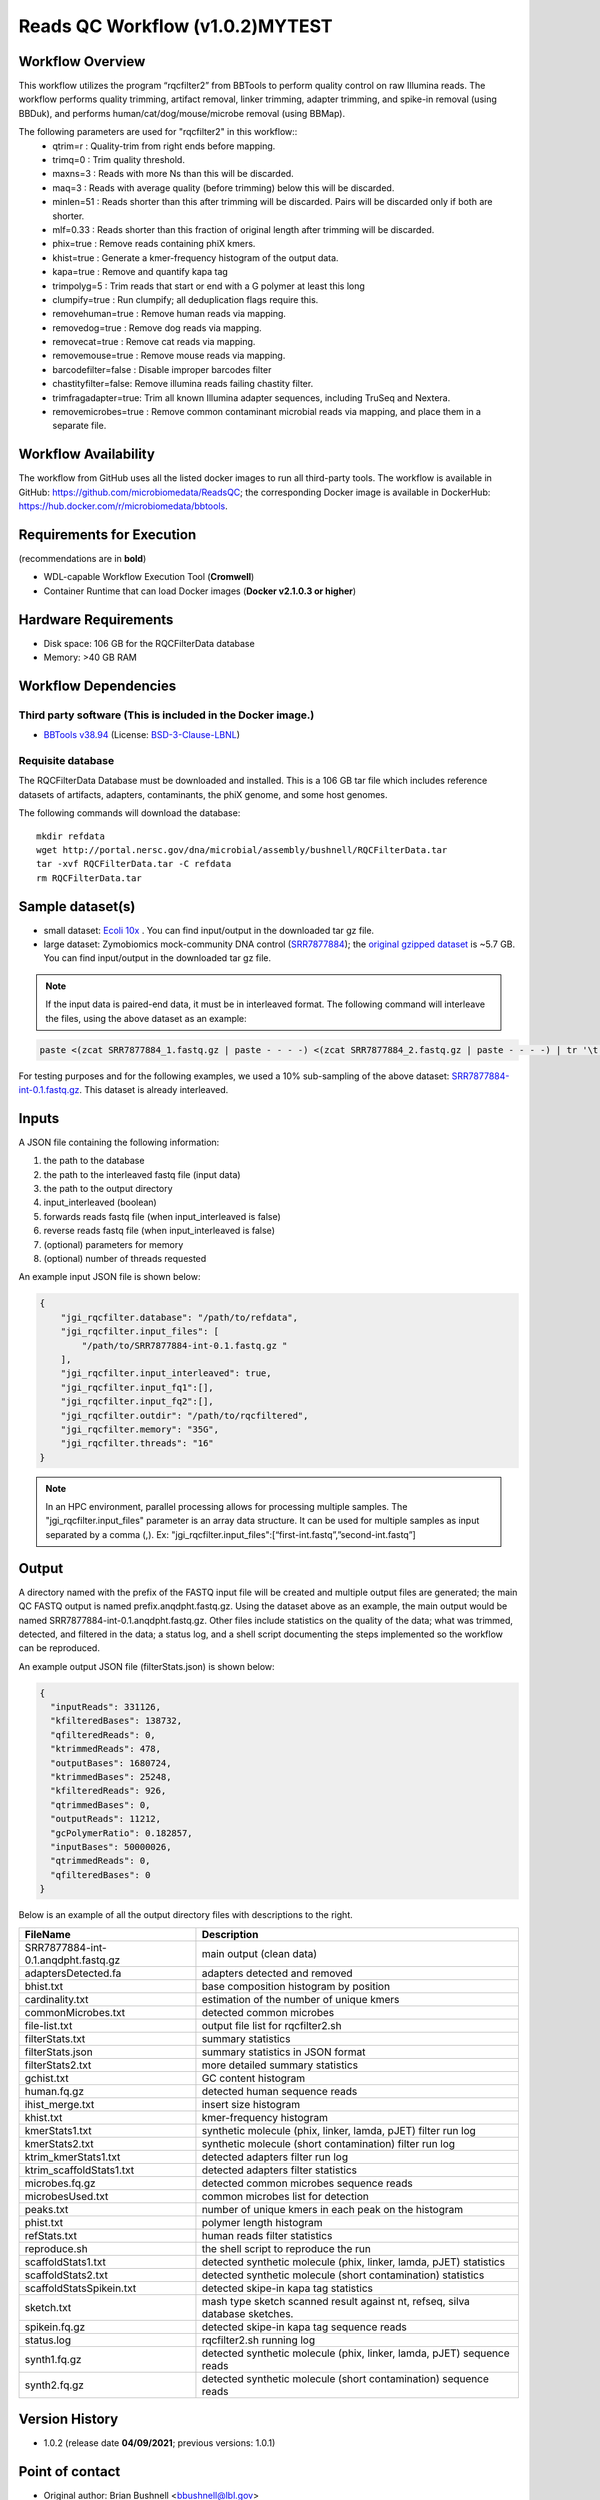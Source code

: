 Reads QC Workflow (v1.0.2)MYTEST
=============================

.. image:: ../../_static/images/1_RQC_rqc_workflow.png
   :align: center
   :scale: 50%


Workflow Overview
-----------------

This workflow utilizes the program “rqcfilter2” from BBTools to perform quality control on raw Illumina reads. The workflow performs quality trimming, artifact removal, linker trimming, adapter trimming, and spike-in removal (using BBDuk), and performs human/cat/dog/mouse/microbe removal (using BBMap).

The following parameters are used for "rqcfilter2" in this workflow::
 - qtrim=r     :  Quality-trim from right ends before mapping.
 - trimq=0     :  Trim quality threshold.
 - maxns=3     :  Reads with more Ns than this will be discarded.
 - maq=3       :  Reads with average quality (before trimming) below this will be discarded.
 - minlen=51   :  Reads shorter than this after trimming will be discarded.  Pairs will be discarded only if both are shorter.
 - mlf=0.33    :  Reads shorter than this fraction of original length after trimming will be discarded.
 - phix=true   :  Remove reads containing phiX kmers.
 - khist=true  :  Generate a kmer-frequency histogram of the output data.
 - kapa=true   :  Remove and quantify kapa tag
 - trimpolyg=5 :  Trim reads that start or end with a G polymer at least this long
 - clumpify=true       :  Run clumpify; all deduplication flags require this.
 - removehuman=true    :  Remove human reads via mapping.
 - removedog=true      :  Remove dog reads via mapping.
 - removecat=true      :  Remove cat reads via mapping.
 - removemouse=true    :  Remove mouse reads via mapping.
 - barcodefilter=false :  Disable improper barcodes filter
 - chastityfilter=false:  Remove illumina reads failing chastity filter.
 - trimfragadapter=true:  Trim all known Illumina adapter sequences, including TruSeq and Nextera.
 - removemicrobes=true :  Remove common contaminant microbial reads via mapping, and place them in a separate file.

 
Workflow Availability
---------------------

The workflow from GitHub uses all the listed docker images to run all third-party tools.
The workflow is available in GitHub: https://github.com/microbiomedata/ReadsQC; the corresponding
Docker image is available in DockerHub: https://hub.docker.com/r/microbiomedata/bbtools.

Requirements for Execution 
--------------------------

(recommendations are in **bold**) 

- WDL-capable Workflow Execution Tool (**Cromwell**)
- Container Runtime that can load Docker images (**Docker v2.1.0.3 or higher**) 

Hardware Requirements
---------------------

- Disk space: 106 GB for the RQCFilterData database 
- Memory: >40 GB RAM


Workflow Dependencies
---------------------

Third party software (This is included in the Docker image.)  
~~~~~~~~~~~~~~~~~~~~~~~~~~~~~~~~~~~~~~~~~~~~~~~~~~~~~~~~~~~~

- `BBTools v38.94 <https://jgi.doe.gov/data-and-tools/bbtools/>`_ (License: `BSD-3-Clause-LBNL <https://bitbucket.org/berkeleylab/jgi-bbtools/src/master/license.txt>`_)

Requisite database
~~~~~~~~~~~~~~~~~~

The RQCFilterData Database must be downloaded and installed. This is a 106 GB tar file which includes reference datasets of artifacts, adapters, contaminants, the phiX genome, and some host genomes.  

The following commands will download the database:: 

    mkdir refdata
    wget http://portal.nersc.gov/dna/microbial/assembly/bushnell/RQCFilterData.tar
    tar -xvf RQCFilterData.tar -C refdata
    rm RQCFilterData.tar	

Sample dataset(s)
-----------------

- small dataset: `Ecoli 10x <https://portal.nersc.gov/cfs/m3408/test_data/ReadsQC_small_test_data.tgz>`_ . You can find input/output in the downloaded tar gz file.

- large dataset: Zymobiomics mock-community DNA control (`SRR7877884 <https://www.ebi.ac.uk/ena/browser/view/SRR7877884>`_); the `original gzipped dataset <https://portal.nersc.gov/cfs/m3408/test_data/ReadsQC_large_test_data.tgz>`_ is ~5.7 GB.  You can find input/output in the downloaded tar gz file.


.. note::

    If the input data is paired-end data, it must be in interleaved format. The following command will interleave the files, using the above dataset as an example:
    
.. code-block:: bash    

    paste <(zcat SRR7877884_1.fastq.gz | paste - - - -) <(zcat SRR7877884_2.fastq.gz | paste - - - -) | tr '\t' '\n' | gzip -c > SRR7877884-int.fastq.gz
    
For testing purposes and for the following examples, we used a 10% sub-sampling of the above dataset: `SRR7877884-int-0.1.fastq.gz <https://portal.nersc.gov/cfs/m3408/test_data/SRR7877884-int-0.1.fastq.gz>`_. This dataset is already interleaved.

Inputs
------

A JSON file containing the following information: 

1.	the path to the database
2.	the path to the interleaved fastq file (input data) 
3.	the path to the output directory
4.      input_interleaved (boolean)
5.      forwards reads fastq file (when input_interleaved is false) 
6.      reverse reads fastq file (when input_interleaved is false)     
7.	(optional) parameters for memory 
8.	(optional) number of threads requested


An example input JSON file is shown below:

.. code-block:: JSON

    {
        "jgi_rqcfilter.database": "/path/to/refdata",
        "jgi_rqcfilter.input_files": [
            "/path/to/SRR7877884-int-0.1.fastq.gz "
        ],
        "jgi_rqcfilter.input_interleaved": true,
        "jgi_rqcfilter.input_fq1":[],
        "jgi_rqcfilter.input_fq2":[],
        "jgi_rqcfilter.outdir": "/path/to/rqcfiltered",
        "jgi_rqcfilter.memory": "35G",
        "jgi_rqcfilter.threads": "16"
    }

.. note::

    In an HPC environment, parallel processing allows for processing multiple samples. The "jgi_rqcfilter.input_files" parameter is an array data structure. It can be used for multiple samples as input separated by a comma (,).
    Ex: "jgi_rqcfilter.input_files":[“first-int.fastq”,”second-int.fastq”]


Output
------

A directory named with the prefix of the FASTQ input file will be created and multiple output files are generated; the main QC FASTQ output is named prefix.anqdpht.fastq.gz. Using the dataset above as an example, the main output would be named SRR7877884-int-0.1.anqdpht.fastq.gz. Other files include statistics on the quality of the data; what was trimmed, detected, and filtered in the data; a status log, and a shell script documenting the steps implemented so the workflow can be reproduced.

An example output JSON file (filterStats.json) is shown below:
   
.. code-block:: JSON 
    
	{
	  "inputReads": 331126,
	  "kfilteredBases": 138732,
	  "qfilteredReads": 0,
	  "ktrimmedReads": 478,
	  "outputBases": 1680724,
	  "ktrimmedBases": 25248,
	  "kfilteredReads": 926,
	  "qtrimmedBases": 0,
	  "outputReads": 11212,
	  "gcPolymerRatio": 0.182857,
	  "inputBases": 50000026,
	  "qtrimmedReads": 0,
	  "qfilteredBases": 0
	}


Below is an example of all the output directory files with descriptions to the right.

==================================== ============================================================================
FileName                              Description
==================================== ============================================================================
SRR7877884-int-0.1.anqdpht.fastq.gz   main output (clean data)       
adaptersDetected.fa                   adapters detected and removed        
bhist.txt                             base composition histogram by position 
cardinality.txt                       estimation of the number of unique kmers 
commonMicrobes.txt                    detected common microbes 
file-list.txt                         output file list for rqcfilter2.sh 
filterStats.txt                       summary statistics 
filterStats.json                      summary statistics in JSON format 
filterStats2.txt                      more detailed summary statistics 
gchist.txt                            GC content histogram 
human.fq.gz                           detected human sequence reads 
ihist_merge.txt                       insert size histogram 
khist.txt                             kmer-frequency histogram 
kmerStats1.txt                        synthetic molecule (phix, linker, lamda, pJET) filter run log  
kmerStats2.txt                        synthetic molecule (short contamination) filter run log 
ktrim_kmerStats1.txt                  detected adapters filter run log 
ktrim_scaffoldStats1.txt              detected adapters filter statistics 
microbes.fq.gz                        detected common microbes sequence reads 
microbesUsed.txt                      common microbes list for detection 
peaks.txt                             number of unique kmers in each peak on the histogram 
phist.txt                             polymer length histogram 
refStats.txt                          human reads filter statistics 
reproduce.sh                          the shell script to reproduce the run
scaffoldStats1.txt                    detected synthetic molecule (phix, linker, lamda, pJET) statistics 
scaffoldStats2.txt                    detected synthetic molecule (short contamination) statistics 
scaffoldStatsSpikein.txt              detected skipe-in kapa tag statistics 
sketch.txt                            mash type sketch scanned result against nt, refseq, silva database sketches.  
spikein.fq.gz                         detected skipe-in kapa tag sequence reads 
status.log                            rqcfilter2.sh running log 
synth1.fq.gz                          detected synthetic molecule (phix, linker, lamda, pJET) sequence reads 
synth2.fq.gz                          detected synthetic molecule (short contamination) sequence reads 
==================================== ============================================================================


Version History
---------------

- 1.0.2 (release date **04/09/2021**; previous versions: 1.0.1)


Point of contact
----------------

- Original author: Brian Bushnell <bbushnell@lbl.gov>

- Package maintainer: Chienchi Lo <chienchi@lanl.gov>

